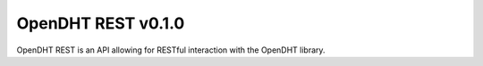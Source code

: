 OpenDHT REST v0.1.0
=============================
OpenDHT REST is an API allowing for RESTful interaction with the OpenDHT library. 